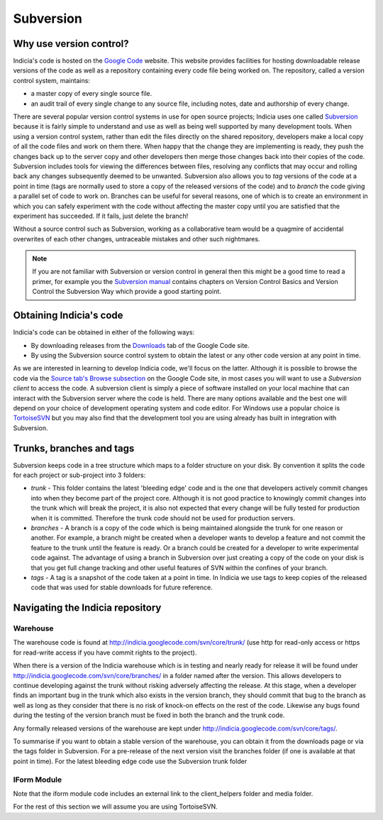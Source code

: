 **********
Subversion
**********

Why use version control?
========================

Indicia's code is hosted on the `Google Code <http://code.google.com/p/indicia/>`_ 
website. This website provides facilities for hosting downloadable release 
versions of the code as well as a repository containing every code file being
worked on. The repository, called a version control system, maintains:

* a master copy of every single source file.
* an audit trail of every single change to any source file, including notes, 
  date and authorship of every change.

There are several popular version control systems in use for open source 
projects; Indicia uses one called `Subversion <http://subversion.apache.org/>`_ 
because it is fairly simple to understand and use as well as being well 
supported by many development tools. When using a version control system,
rather than edit the files directly on the shared repository, developers make
a local copy of all the code files and work on them there. When happy that the
change they are implementing is ready, they push the changes back up to the 
server copy and other developers then merge those changes back into their copies
of the code. Subversion includes tools for viewing the differences between files,
resolving any conflicts that may occur and rolling back any changes subsequently
deemed to be unwanted. Subversion also allows you to *tag* versions of the code
at a point in time (tags are normally used to store a copy of the released
versions of the code) and to *branch* the code giving a parallel set of code to 
work on. Branches can be useful for several reasons, one of which is to create
an environment in which you can safely experiment with the code without 
affecting the master copy until you are satisfied that the experiment has 
succeeded. If it fails, just delete the branch!

Without a source control such as Subversion, working as a collaborative team 
would be a quagmire of accidental overwrites of each other changes, untraceable 
mistakes and other such nightmares.

.. note::

  If you are not familiar with Subversion or version control in general then 
  this might be a good time to read a primer, for example you the 
  `Subversion manual <http://svnbook.red-bean.com/>`_ contains chapters on 
  Version Control Basics and Version Control the Subversion Way which provide a 
  good starting point.

Obtaining Indicia's code
========================

Indicia's code can be obtained in either of the following ways:

* By downloading releases from the `Downloads <http://code.google.com/p/indicia/downloads/list>`_ 
  tab of the Google Code site.
* By using the Subversion source control system to obtain the latest or any 
  other code version at any point in time.

As we are interested in learning to develop Indicia code, we'll focus on the 
latter. Although it is possible to browse the code via the 
`Source tab's Browse subsection <http://code.google.com/p/indicia/source/browse/>`_
on the Google Code site, in most cases you will want to use a *Subversion 
client* to access the code. A subversion client is simply a piece of software
installed on your local machine that can interact with the Subversion server
where the code is held. There are many options available and the best one will 
depend on your choice of development operating system and code editor. For 
Windows use a popular choice is `TortoiseSVN <http://tortoisesvn.net/>`_ but
you may also find that the development tool you are using already has built in
integration with Subversion. 

Trunks, branches and tags
=========================

Subversion keeps code in a tree structure which maps to a folder structure on 
your disk. By convention it splits the code for each project or sub-project into 
3 folders:

* *trunk* - This folder contains the latest 'bleeding edge' code and is the one 
  that developers actively commit changes into when they become part of the 
  project core. Although it is not good practice to knowingly commit changes 
  into the trunk which will break the project, it is also not expected that 
  every change will be fully tested for production when it is committed. 
  Therefore the trunk code should not be used for production servers.
* *branches* - A branch is a copy of the code which is being maintained 
  alongside the trunk for one reason or another. For example, a branch might be 
  created when a developer wants to develop a feature and not commit the feature 
  to the trunk until the feature is ready. Or a branch could be created for a 
  developer to write experimental code against. The advantage of using a branch 
  in Subversion over just creating a copy of the code on your disk is that you 
  get full change tracking and other useful features of SVN within the confines 
  of your branch.
* *tags* - A tag is a snapshot of the code taken at a point in time. In Indicia 
  we use tags to keep copies of the released code that was used for stable 
  downloads for future reference.

Navigating the Indicia repository
=================================

Warehouse
---------

The warehouse code is found at http://indicia.googlecode.com/svn/core/trunk/
(use http for read-only access or https for read-write access if you have commit 
rights to the project).

When there is a version of the Indicia warehouse which is in testing and nearly 
ready for release it will be found under http://indicia.googlecode.com/svn/core/branches/
in a folder named after the version. This allows developers to continue 
developing against the trunk without risking adversely affecting the release. At
this stage, when a developer finds an important bug in the trunk which also 
exists in the version branch, they should commit that bug to the branch as well 
as long as they consider that there is no risk of knock-on effects on the rest 
of the code. Likewise any bugs found during the testing of the version branch 
must be fixed in both the branch and the trunk code.

Any formally released versions of the warehouse are kept under
http://indicia.googlecode.com/svn/core/tags/.

To summarise if you want to obtain a stable version of the warehouse, you can 
obtain it from the downloads page or via the tags folder in Subversion. For a 
pre-release of the next version visit the branches folder (if one is available 
at that point in time). For the latest bleeding edge code use the Subversion 
trunk folder

IForm Module
------------

.. todo::

  Complete this section

Note that the iform module code includes an external link to the client_helpers folder
and media folder.

For the rest of this section we will assume you are
using TortoiseSVN.